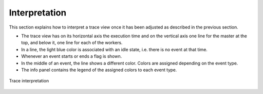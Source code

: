 Interpretation
==============

This section explains how to interpret a trace view once it has been
adjusted as described in the previous section.

-  The trace view has on its horizontal axis the execution time and on
   the vertical axis one line for the master at the top, and below it,
   one line for each of the workers.

-  In a line, the light blue color is associated with an idle state,
   i.e. there is no event at that time.

-  Whenever an event starts or ends a flag is shown.

-  In the middle of an event, the line shows a different color. Colors
   are assigned depending on the event type.

-  The info panel contains the legend of the assigned colors to each
   event type.

.. figure:: ./Figures/7.jpeg
   :name: tracing_7
   :alt: Trace interpretation
   :align: center
   :width: 60.0%

   Trace interpretation
